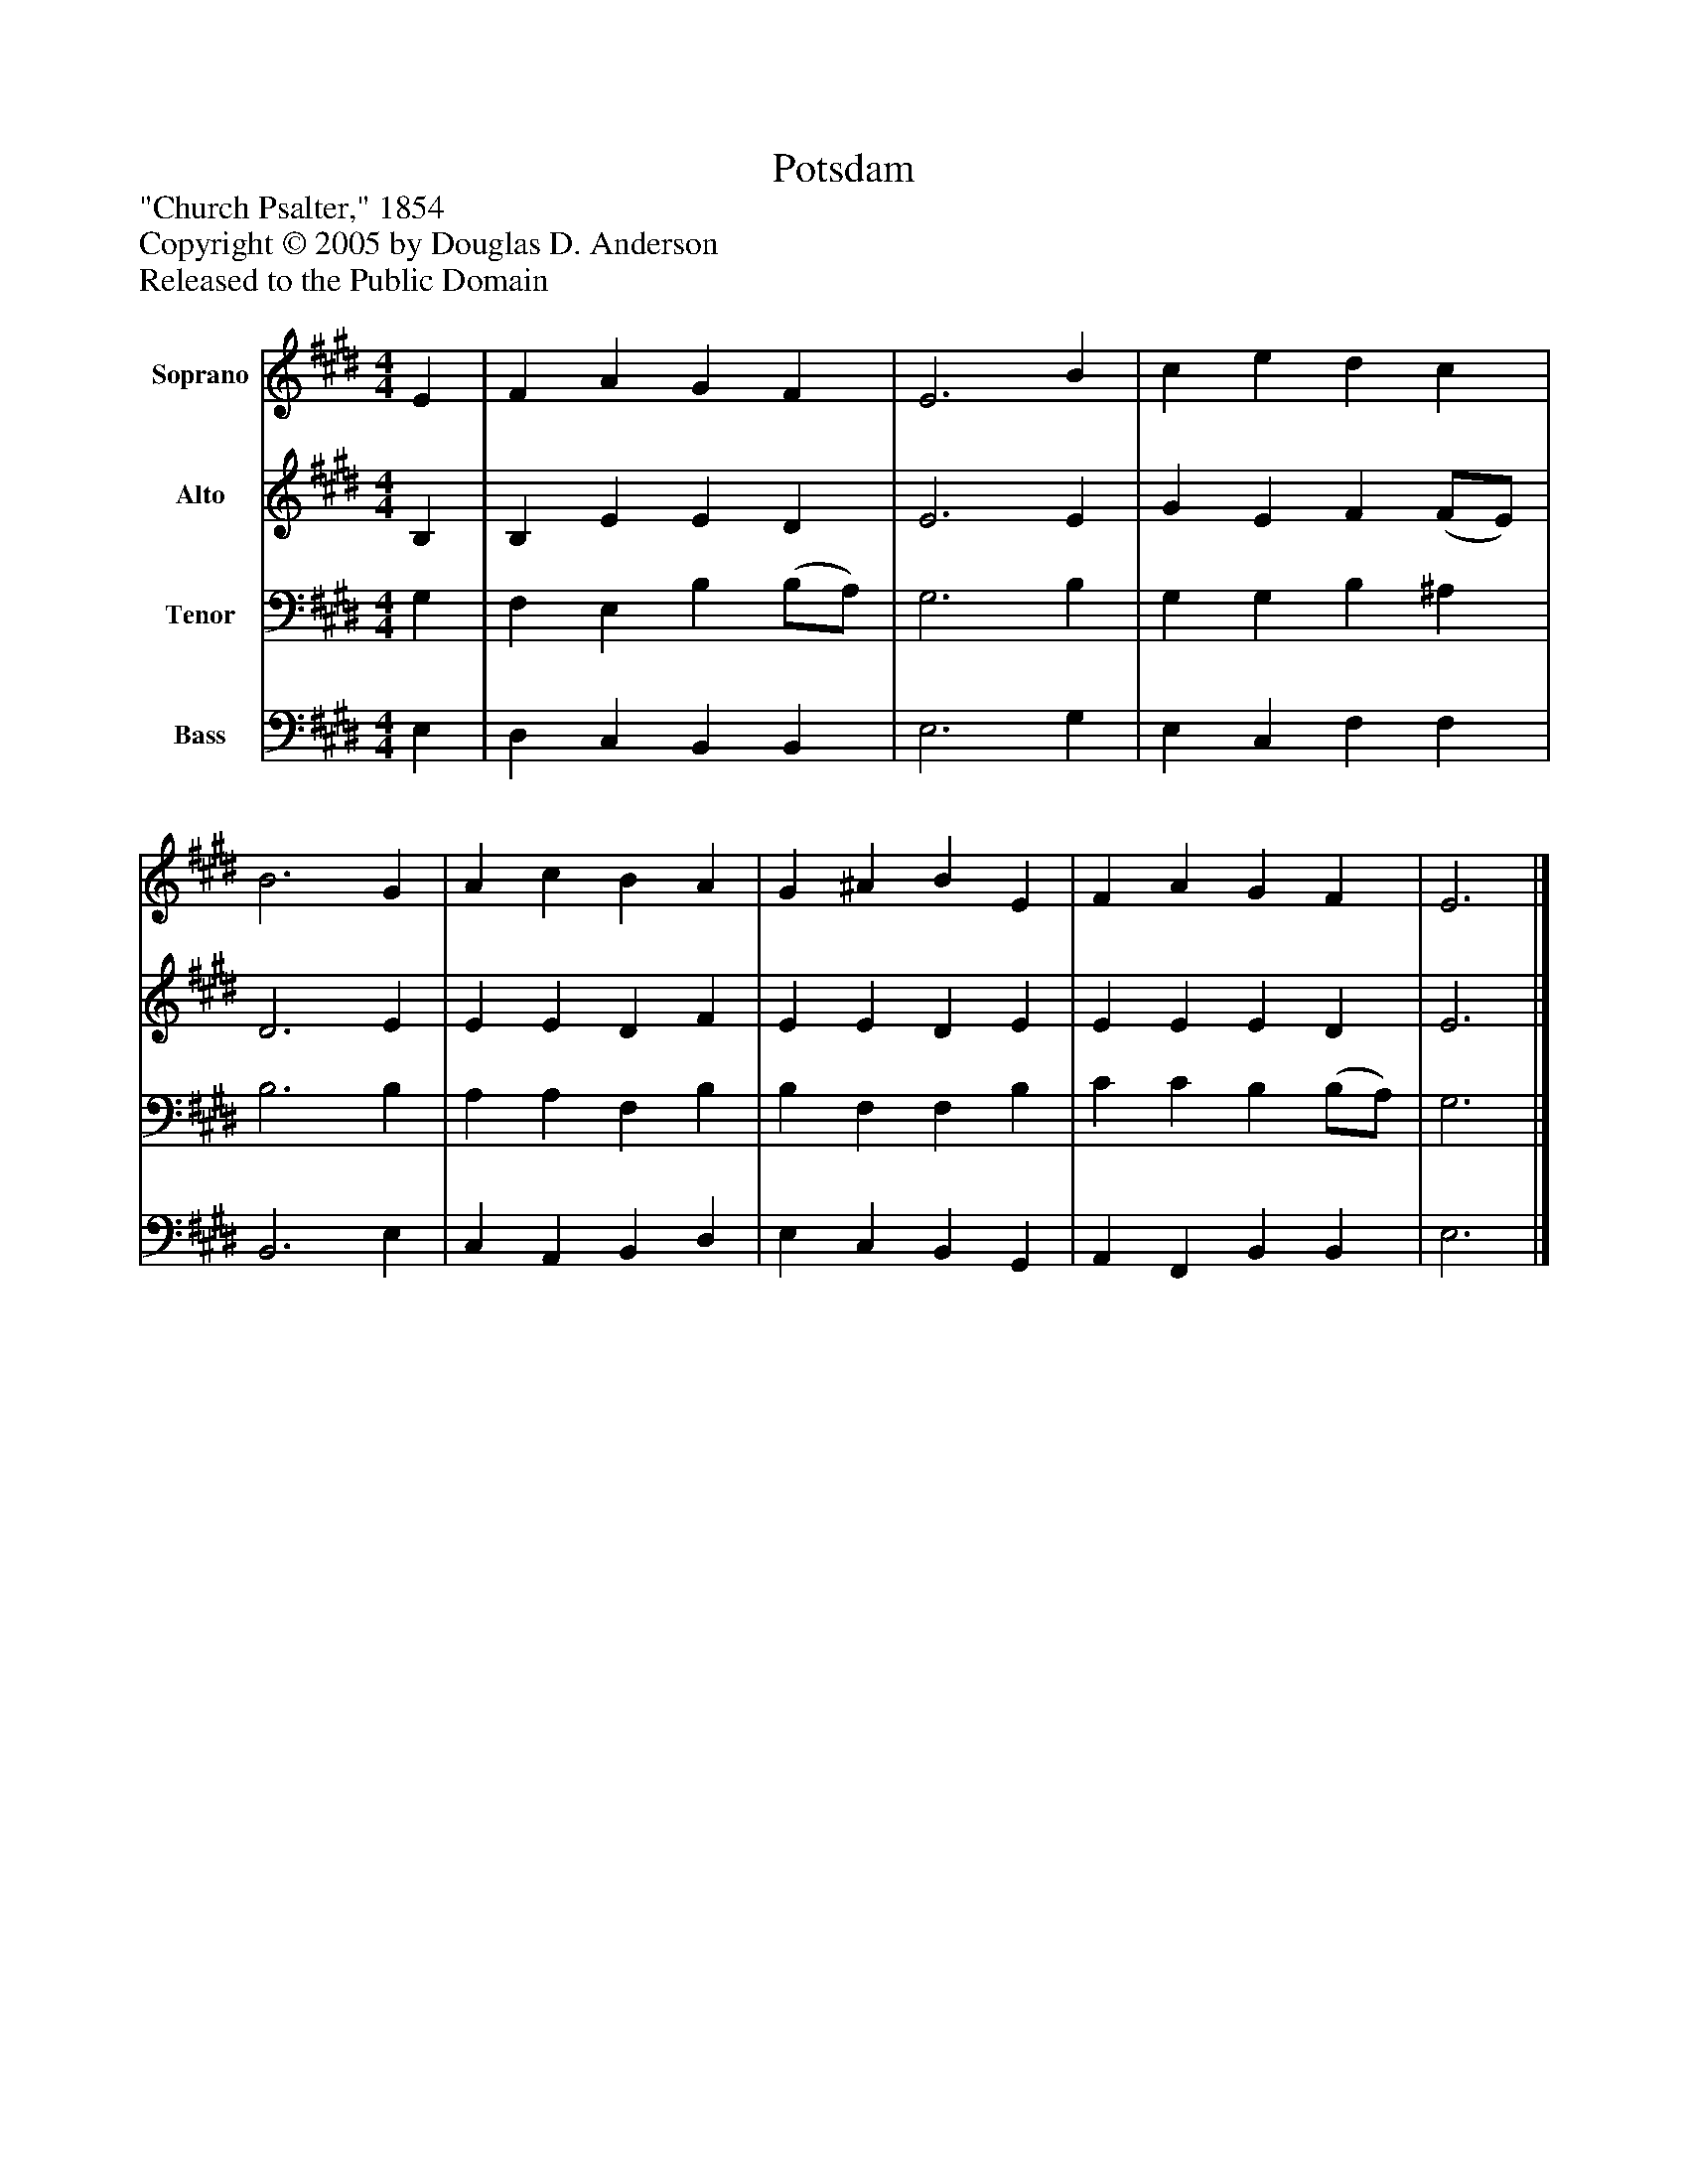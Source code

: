 %%abc-creator mxml2abc 1.4
%%abc-version 2.0
%%continueall true
%%titletrim true
%%titleformat A-1 T C1, Z-1, S-1
X: 0
T: Potsdam
Z: "Church Psalter," 1854
Z: Copyright © 2005 by Douglas D. Anderson
Z: Released to the Public Domain
L: 1/4
M: 4/4
V: P1 name="Soprano"
%%MIDI program 1 19
V: P2 name="Alto"
%%MIDI program 2 60
V: P3 name="Tenor"
%%MIDI program 3 57
V: P4 name="Bass"
%%MIDI program 4 58
K: E
[V: P1]  E | F A G F | E3 B | c e d c | B3 G | A c B A | G ^A B E | F A G F | E3|]
[V: P2]  B, | B, E E D | E3 E | G E F (F/E/) | D3 E | E E D F | E E D E | E E E D | E3|]
[V: P3]  G, | F, E, B, (B,/A,/) | G,3 B, | G, G, B, ^A, | B,3 B, | A, A, F, B, | B, F, F, B, | C C B, (B,/A,/) | G,3|]
[V: P4]  E, | D, C, B,, B,, | E,3 G, | E, C, F, F, | B,,3 E, | C, A,, B,, D, | E, C, B,, G,, | A,, F,, B,, B,, | E,3|]

